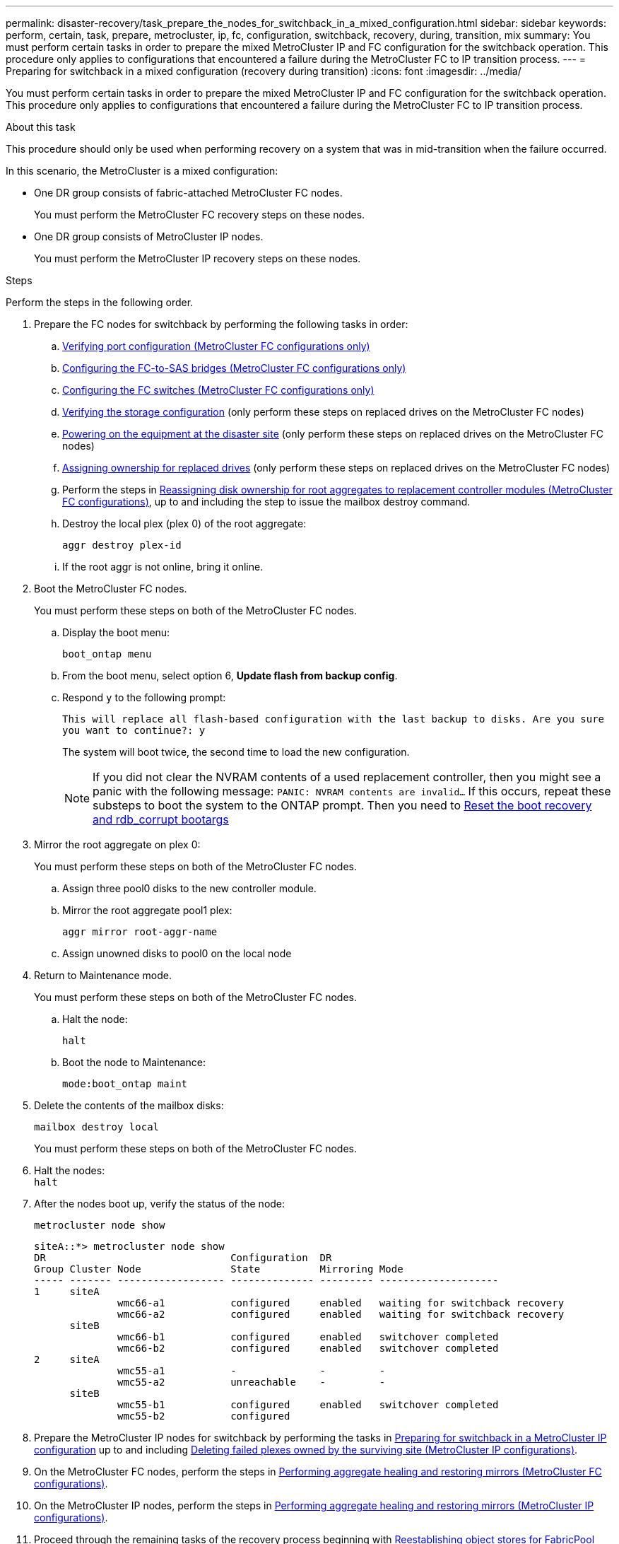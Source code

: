 ---
permalink: disaster-recovery/task_prepare_the_nodes_for_switchback_in_a_mixed_configuration.html
sidebar: sidebar
keywords: perform, certain, task, prepare, metrocluster, ip, fc, configuration, switchback, recovery, during, transition, mix
summary: You must perform certain tasks in order to prepare the mixed MetroCluster IP and FC configuration for the switchback operation. This procedure only applies to configurations that encountered a failure during the MetroCluster FC to IP transition process.
---
= Preparing for switchback in a mixed configuration (recovery during transition)
:icons: font
:imagesdir: ../media/

[.lead]
You must perform certain tasks in order to prepare the mixed MetroCluster IP and FC configuration for the switchback operation. This procedure only applies to configurations that encountered a failure during the MetroCluster FC to IP transition process.

.About this task

This procedure should only be used when performing recovery on a system that was in mid-transition when the failure occurred.

In this scenario, the MetroCluster is a mixed configuration:

* One DR group consists of fabric-attached MetroCluster FC nodes.
+
You must perform the MetroCluster FC recovery steps on these nodes.

* One DR group consists of MetroCluster IP nodes.
+
You must perform the MetroCluster IP recovery steps on these nodes.

.Steps

Perform the steps in the following order.

. Prepare the FC nodes for switchback by performing the following tasks in order:
.. link:task_verify_port_mcfc.html[Verifying port configuration (MetroCluster FC configurations only)]
.. link:task_cfg_bridges_mcfc.html[Configuring the FC-to-SAS bridges (MetroCluster FC configurations only)]
.. link:task_cfg_switches_mcfc.html[Configuring the FC switches (MetroCluster FC configurations only)]
.. link:task_verify_storage_mcfc.html[Verifying the storage configuration] (only perform these steps on replaced drives on the MetroCluster FC nodes)
.. link:task_power_on_mcfc.html[Powering on the equipment at the disaster site] (only perform these steps on replaced drives on the MetroCluster FC nodes)
.. link:task_assign_ownership_mcfc.html[Assigning ownership for replaced drives] (only perform these steps on replaced drives on the MetroCluster FC nodes)
.. Perform the steps in link:task_reassign_roots_mcfc.html[Reassigning disk ownership for root aggregates to replacement controller modules (MetroCluster FC configurations)], up to and including the step to issue the mailbox destroy command.
.. Destroy the local plex (plex 0) of the root aggregate:
+
`aggr destroy plex-id`
.. If the root aggr is not online, bring it online.
. Boot the MetroCluster FC nodes.
+
You must perform these steps on both of the MetroCluster FC nodes.

.. Display the boot menu:
+
`boot_ontap menu`
.. From the boot menu, select option 6, *Update flash from backup config*.
.. Respond `y` to the following prompt:
+
`This will replace all flash-based configuration with the last backup to disks. Are you sure you want to continue?: y`
+
The system will boot twice, the second time to load the new configuration.
+
NOTE: If you did not clear the NVRAM contents of a used replacement controller, then you might see a panic with the following message: `PANIC: NVRAM contents are invalid...` If this occurs, repeat these substeps to boot the system to the ONTAP prompt. Then you need to
link:../_include/reset_the_boot_recovery.adoc[Reset the boot recovery and rdb_corrupt bootargs]

. Mirror the root aggregate on plex 0:
+
You must perform these steps on both of the MetroCluster FC nodes.

.. Assign three pool0 disks to the new controller module.
.. Mirror the root aggregate pool1 plex:
+
`aggr mirror root-aggr-name`
.. Assign unowned disks to pool0 on the local node

. Return to Maintenance mode.
+
You must perform these steps on both of the MetroCluster FC nodes.

.. Halt the node:
+
`halt`
.. Boot the node to Maintenance:
+
`mode:boot_ontap maint`

. Delete the contents of the mailbox disks:
+
`mailbox destroy local`
+
You must perform these steps on both of the MetroCluster FC nodes.

. Halt the nodes: +
`halt`
. After the nodes boot up, verify the status of the node:
+
`metrocluster node show`
+
----
siteA::*> metrocluster node show
DR                               Configuration  DR
Group Cluster Node               State          Mirroring Mode
----- ------- ------------------ -------------- --------- --------------------
1     siteA
              wmc66-a1           configured     enabled   waiting for switchback recovery
              wmc66-a2           configured     enabled   waiting for switchback recovery
      siteB
              wmc66-b1           configured     enabled   switchover completed
              wmc66-b2           configured     enabled   switchover completed
2     siteA
              wmc55-a1           -              -         -
              wmc55-a2           unreachable    -         -
      siteB
              wmc55-b1           configured     enabled   switchover completed
              wmc55-b2           configured
----

. Prepare the MetroCluster IP nodes for switchback by performing the tasks in  link:task_prepare_for_switchback_in_a_mcc_ip_configuration_supertask.html[Preparing for switchback in a MetroCluster IP configuration] up to and including link:task_delete_plexes_mcip.html[Deleting failed plexes owned by the surviving site (MetroCluster IP configurations)].
. On the MetroCluster FC nodes, perform the steps in link:task_heal_restore_mcfc.html[Performing aggregate healing and restoring mirrors (MetroCluster FC configurations)].
. On the MetroCluster IP nodes, perform the steps in link:task_heal_restore_mcip.html[Performing aggregate healing and restoring mirrors (MetroCluster IP configurations)].
. Proceed through the remaining tasks of the recovery process beginning with link:task_complete_recovery.html#reestablishing-object-stores-for-fabricpool-configurations[Reestablishing object stores for FabricPool configurations].
